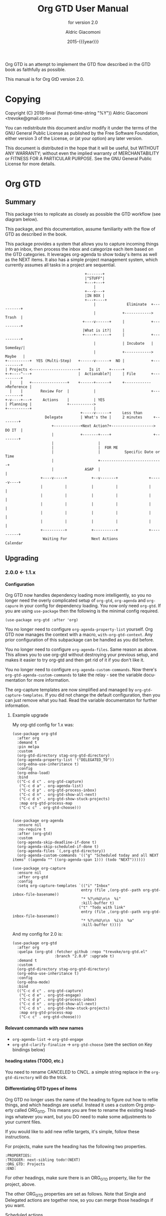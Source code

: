 #+TITLE: Org GTD User Manual
:PREAMBLE:
#+AUTHOR: Aldric Giacomoni
#+EMAIL: trevoke@gmail.com
#+DATE: 2015-{{{year}}}
#+LANGUAGE: en

#+TEXINFO_DIR_CATEGORY: Emacs
#+TEXINFO_DIR_TITLE: Org GTD: (org-gtd)
#+TEXINFO_DIR_DESC: An opinionated GTD flow implemented in org-mode
#+TEXINFO_FILENAME: ../org-gtd.info
#+SUBTITLE: for version 2.0
#+TEXINFO_DEFFN: t
#+OPTIONS: H:4 num:3 toc:2
#+PROPERTY: header-args :eval never
#+MACRO: year (eval (format-time-string "%Y"))

Org GTD is an attempt to implement the GTD flow described in the GTD
book as faithfully as possible.

#+TEXINFO: @noindent
This manual is for Org GtD version 2.0.

:END:
* Copying
:PROPERTIES:
:copying:  t
:END:
Copyright (C) 2018-{{{year}}} Aldric Giacomoni <trevoke@gmail.com>

You can redistribute this document and/or modify it under the terms
of the GNU General Public License as published by the Free Software
Foundation, either version 3 of the License, or (at your option) any
later version.

This document is distributed in the hope that it will be useful,
but WITHOUT ANY WARRANTY; without even the implied warranty of
MERCHANTABILITY or FITNESS FOR A PARTICULAR PURPOSE.  See the GNU
General Public License for more details.

* Org GTD
** Summary
:PROPERTIES:
:DESCRIPTION: quick intro to GTD
:END:
This package tries to replicate as closely as possible the GTD workflow (see diagram below).

This package, and this documentation, assume familiarity with the flow of GTD as described in the book.

This package provides a system that allows you to capture incoming things into an inbox, then process the inbox and categorize each item based on the GTD categories. It leverages org-agenda to show today's items as well as the NEXT items. It also has a simple project management system, which currently assumes all tasks in a project are sequential.
#+begin_example
                                    +-------+
                                    |"STUFF"|
                                    +---+---+
                                        |
                                    +---v---+
                                    |IN BOX |
                                    +---+----+
                                        |              Eliminate  +----------+
                                        |            +------------>   Trash  |
                                   +----v------+     |            +----------+
                                   |What is it?|     |
                                   +----+------+     |            +----------+
                                        |            | Incubate   |  Someday/|
                                        |            +------------>  Maybe   |
+----------+  YES (Multi-Step)   +------v------+  NO |            +----------+
| Projects <---------------------+    Is it    +-----+
+-+----^---+                     |  Actionable?|     | File       +----------+
  |    |   +----------------+    +------+------+     +------------>Reference |
  |    |        Review For  |           |                         +----------+
+-v----+---+     Actions    |           | YES
| Planning |                +----------->
+----------+                            |
                                  +-----v------+     Less than
                  Delegate        | What's the |     2 minutes     +--------+
                     +------------+Next Action?+-------------------> DO IT  |
                     |            +-------+----+                   +--------+
                     |                    |
                     |                    |  FOR ME
                     |                    |           Specific Date or Time
                     |                    +----------------------------+
                     |              ASAP  |                            |
                +----v-----+           +--v-------+              +-----v----+
                |          |           |          |              |          |
                |          |           |          |              |          |
                |          |           |          |              |          |
                |          |           |          |              |          |
                |          |           |          |              |          |
                +----------+           +----------+              +----------+
                 Waiting For           Next Actions                 Calendar
#+end_example
** Upgrading
:PROPERTIES:
:DESCRIPTION: How to upgrade your local setup across major versions
:END:
*** 2.0.0 <- 1.1.x
**** Configuration
Org GTD now handles dependency loading more intelligently, so you no longer need the overly complicated setup of ~org-gtd~, ~org-agenda~ and ~org-capure~ in your config for dependency loading. You now only need ~org-gtd~. If you are using ~use-package~ then the following is the minimal config required.

#+begin_src elisp
  (use-package org-gtd :after 'org)
#+end_src

You no longer need to configure ~org-agenda-property-list~ yourself. Org GTD now manages the context with a macro, ~with-org-gtd-context~. Any prior configuration of this subpackage can be handled as you did before.

You no longer need to configure ~org-agenda-files~. Same reason as above. This allows you to use org-gtd without destroying your previous setup, and makes it easier to try org-gtd and then get rid of it if you don't like it.

You no longer need to configure ~org-agenda-custom-commands~. Now there's ~org-gtd-agenda-custom-commands~ to take the relay - see the variable documentation for more information.

The org-capture templates are now simplified and managed by ~org-gtd-capture-templates~. If you did not change the default configuration, then you can just remove what you had. Read the variable documentaton for further information.
***** Example upgrade
My org-gtd config for 1.x was:
#+begin_src elisp
  (use-package org-gtd
    :after org
    :demand t
    :pin melpa
    :custom
    (org-gtd-directory stag-org-gtd-directory)
    (org-agenda-property-list '("DELEGATED_TO"))
    (org-edna-use-inheritance t)
    :config
    (org-edna-load)
    :bind
    (("C-c d c" . org-gtd-capture)
     ("C-c d a" . org-agenda-list)
     ("C-c d p" . org-gtd-process-inbox)
     ("C-c d n" . org-gtd-show-all-next)
     ("C-c d s" . org-gtd-show-stuck-projects)
     :map org-gtd-process-map
     ("C-c c" . org-gtd-choose)))


  (use-package org-agenda
    :ensure nil
    :no-require t
    :after (org-gtd)
    :custom
    (org-agenda-skip-deadline-if-done t)
    (org-agenda-skip-scheduled-if-done t)
    (org-agenda-files `(,org-gtd-directory))
    (org-agenda-custom-commands '(("g" "Scheduled today and all NEXT items" ((agenda "" ((org-agenda-span 1))) (todo "NEXT"))))))

  (use-package org-capture
    :ensure nil
    :after org-gtd
    :config
    (setq org-capture-templates `(("i" "Inbox"
                                 entry (file ,(org-gtd--path org-gtd-inbox-file-basename))
                                 "* %?\n%U\n\n  %i"
                                 :kill-buffer t)
                                ("t" "Todo with link"
                                 entry (file ,(org-gtd--path org-gtd-inbox-file-basename))
                                 "* %?\n%U\n\n  %i\n  %a"
                                 :kill-buffer t))))
#+end_src

And my config for 2.0 is:
#+begin_src elisp
  (use-package org-gtd
    :after org
    :quelpa (org-gtd :fetcher github :repo "trevoke/org-gtd.el"
                     :branch "2.0.0" :upgrade t)
    :demand t
    :custom
    (org-gtd-directory stag-org-gtd-directory)
    (org-edna-use-inheritance t)
    :config
    (org-edna-mode)
    :bind
    (("C-c d c" . org-gtd-capture)
     ("C-c d e" . org-gtd-engage)
     ("C-c d p" . org-gtd-process-inbox)
     ("C-c d n" . org-gtd-show-all-next)
     ("C-c d s" . org-gtd-show-stuck-projects)
     :map org-gtd-process-map
     ("C-c c" . org-gtd-choose)))
#+end_src
**** Relevant commands with new names
- ~org-agenda-list~ -> ~org-gtd-engage~
- ~org-gtd-clarify-finalize~ -> ~org-gtd-choose~ (see the section on Key bindings below)
**** heading states (TODO, etc.)
You need to rename CANCELED to CNCL. a simple string replace in the ~org-gtd-directory~ will do the trick.
**** Differentiating GTD types of items
Org GTD no longer uses the name of the heading to figure out how to refile things, and which headings are useful. Instead it uses a custom Org property called ORG_GTD. This means you are free to rename the existing headings whatever you want, but you DO need to make some adjustments to your current files.

If you would like to add new refile targets, it's simple, follow these instructions.

For projects, make sure the heading has the following two properties.
#+begin_src org-mode
:PROPERTIES:
:TRIGGER: next-sibling todo!(NEXT)
:ORG_GTD: Projects
:END:
#+end_src

For other headings, make sure there is an ORG_GTD property, like for the project, above.

The other ORG_GTD properties are set as follows. Note that Single and Delegated actions are together now, so you can merge those headings if you want.

- Scheduled actions :: =ORG_GTD: Calendar=
- Single & Delegated actions :: =ORG_GTD: Actions=
- Incubated actions :: =ORG_GTD: Incubated=

For incubated actions, version 1.x of Org GTD asked for second-level heading, such as ~*To Read~. No more - these are now top-level headings, exactly as described above, with a heading property of ~ORG_GTD: Incubated~.
**** Multiple refile targets
There is a new variable, ~org-gtd-refile-to-any-target~. By default this variable is set to true. This means that Org GTD will refile to whatever the first target it finds is. *THIS INCLUDES INCUBATED TARGETS*.
**** Key bindings
Version 1.x of Org GTD recommended a binding for ~org-gtd-clarify-finalize~. This binding must now be set as follows (replace the keybinding with one of your choice):

#+begin_src elisp
  (define-key org-gtd-process-map (kbd "C-c c") #'org-gtd-choose)
#+end_src
** Installing
:PROPERTIES:
:DESCRIPTION: Get Org GTD in your emacs
:END:
This package requires emacs 27.1 or higher.

This package is on MELPA and MELPA stable under the name ~org-gtd~.
*** use-package
Just make sure this is loaded after ~org-mode~ like so.
#+begin_src emacs-lisp
  (use-package org-gtd :after org)
#+end_src
*** Manually
Check out the source code for dependencies and install them.
Then, clone this repo to a directory of your choice, e.g. =~/.emacs.d/packages=.
Finally, add this to your config:
#+begin_src emacs-lisp
(add-to-list 'load-path "~/.emacs.d/packages")
(require 'org-gtd)
#+end_src
** Configuring
:PROPERTIES:
:DESCRIPTION: Required and optional system configuration
:END:
*** The easy way
Just turn on ~org-gtd-mode~ (~M-x org-gtd-mode~). This will set up emacs, Org mode, and Org GTD's dependencies. Turn off ~org-gtd-mode~ to restore emacs to pre-org-gtd settings.

Note, you should still head over to the [[*Recommended key bindings]] section.
*** Required configuration of sub-packages
**** org-edna
package: https://www.nongnu.org/org-edna-el/

This is one of the dependencies. This setting change is REQUIRED. It automatically changes the next TODO heading to NEXT in a project when you've finished the current task.

You do not need to make this change if you choose to toggle ~org-gtd-mode~.
#+begin_src emacs-lisp
(setq org-edna-use-inheritance t)
(org-edna-mode 1)
#+end_src
*** configuration options for org-gtd
The most direct way to find out about the configuration options for org-gtd is to see the customize group: ~M-x customize-group RET org-gtd~. They are all optional because they all come with default values.

The only one you may want to change before starting to use Org GTD is ~org-gtd-directory~, which is the directory that Org GTD
will look to for everything it needs to do.

The configuration options will also be mentioned in the relevant subsections of [[*Using Org GTD]].
*** Recommended key bindings

There's an important keymap you'll want to make the flow of processing the inbox smoother. To limit impact on your emacs configuration, there is a specific keymap you can use. The function you'll want to bind is ~org-gtd-choose~. I suggest ~C-c c~, as in the following example.

#+begin_src elisp
(define-key org-gtd-process-map (kbd "C-c c") #'org-gtd-choose)
#+end_src

For other keybindings, do what you need. My bindings use ~C-c d~ as a prefix, i.e.:

- ~C-c d c~ :: ~org-gtd-capture~
- ~C-c d e~ :: ~org-gtd-engage~

etc.

* Using Org GTD
:PROPERTIES:
:DESCRIPTION: How Org GTD maps to the GTD flow
:END:

Here are the categories of actions from GTD that we have to be able to handle:

- adding things to the inbox
- processing the inbox
- Engage with your GTD system
- cleaning up / archiving completed work

Other elements of GTD, such as reviews, are currently unimplemented: as the user, you can simply open the files to review things for now.

** Adding things to the inbox

The inbox is a file called ~inbox.org~ in the directory stored in the variable ~org-gtd-directory~. By default this variable is ~~/gtd~.

Org GTD provides one function to capture items: ~M-x org-gtd-capture~. In my setup I have this booked globally as such:

#+begin_src elisp
(global-set-key "C-c d c" #'org-gtd-capture)
#+end_src

This function overrides ~org-capture~ and uses the variable ~org-gtd-capture-templates~ to define org-gtd-specific capture templates. By default it comes with two templates, one to just capture a new item, and one to capture an item with a link to the file where you were when you started the capture.

** Processing the inbox
Processing the inbox means taking everything in the inbox, one at a time, and refining/categorizing them so they are instantly useful when you are looking at available next / scheduled actions.

You can start processing the inbox with ~org-gtd-process-inbox~. This will select the inbox buffer and hide everything but the first item in the inbox, then give you control to refine it.

When you are done refining it, call ~M-x org-gtd-choose~ (or hit your keybinding for it, see [[*Recommended key bindings]]). This will open a transient menu to let you choose how Org GTD should categorize this item.

You have a number of possible choices for each item you process. Subsections will explain how Org GTD handles each one.

- *[Q]uick Action* :: Quick action. Do it now, then choose this to mark the item as DONΕ and archive it.
- *[T]rash* :: This is not actionable and it's not knowledge for later. Choose this to mark the item as CNCL and archive it.
- *[P]roject* :: This is a multi-step action. I'll describe how to handle these below.
- *[C]alendar* :: This is a single item to be done at a given date or time. You'll be presented with org-mode's date picker, then it'll refile the item. You'll find this in the agenda later.
- *[D]elegate* :: Let someone else do this. Write the name of the person doing it, and choose a time to check up on that item.
- *[S]ingle action* :: This is a one-off to be done when possible.
- *[A]rchive* :: This is knowledge to be stored away.
- *[I]ncubate* :: no action now, review later

In addition you have *[X]* for "exit early", which you can use to stop processing the inbox and restore emacs to its non-inbox-processing state.

After the item-type-specific behavior, you will have the option to add custom decorations to each item, based on how you prefer to think about (filter, find, etc.) the items when you do GTD.

The decorations are tracked in ~org-gtd-process-item-hooks~, a list of functions. By default there is one element in the list, to add tags to the item.

This process will continue, item after item, until you hit *x* to exit early or until you run out of items to process.
*** Quick action
When you choose quick action, you indicate that not much more tracking is necessary. This item is automatically marked as DONE and archived, then Org GTD moves on to the next item.
*** Trash
When you choose trash, the item is automatically marked as CNCL and archived, then Org GTD moves on to the next item.
*** Calendar
When you you choose calendar, you will be asked to select a date (and time if you choose to add it), then Org GTD moves on to the next item.
*** Delegate
When you choose delegate, you'll be asked for a name to whom to delegate this to, and a date on which to check in with the person. Org GTD automatically marks this item as "WAIT", then Org GTD moves on to the next item.
*** Single action
When you choose single action, Org GTD will mark it as a NEXT item, then Org GTD moves on to the next item.
*** Archive
When you choose archive, Org GTD will assume you have done what you needed to do to store this (e.g. put the information in org roam, bbdb, or wherever you will store it), then marks the item as DONE and archives it. Org GTD then moves on to the next item.
*** Incubate
Incubating an item is similar to simply scheduling one, though the idea is that you want to be reminded of it much later, and be able to review your incubated items separately.
So, all this will really do is make you choose a date at which you want to be reminded of this, then it'll be refiled under an incubated target.
*** Projects
A "project" is defined as a top-level org heading with a set of second-level org headings. When you choose "project" and enter the editing mode, create such a headline structure, like in the following example.

#+begin_example
,* Project heading
,** First task
,** Second task
,** Third task
#+end_example

Then call ~M-x org-gtd-choose~ or hit your chosen keybinding, tell Org GTD you chose a project, and move on with your life.

A project is defined as "completed" when all its tasks are marked as DONE.
A project is defined as "canceled" when its last task is marked as CNCL.

You can cancel a project by calling ~org-gtd-agenda-cancel-project~ from the agenda view, when the point is on the next task of the project.

DO NOTE: it is surprisingly difficult to add a custom note when canceling, so if you want to add a note explaining why you canceled the project, you will have to do so manually.

** Engaging with your GTD items

You can see a list of all NEXT actions, and scheduled actions, with ~M-x org-gtd-engage~ . This opens an ~org-agenda~ view.

The variable ~org-gtd-agenda-custom-commands~ has the settings to define what gets shown in that function.

You can define other functions by adding new custom commands to the above, and defining your own functions like so, where "x" is whatever your defined key is.

#+begin_src elisp
  (defun my-agenda ()
    (with-org-gtd-context
        (org-agenda nil "x")))
#+end_src

You can call ~org-gtd-show-all-next~ to only see NEXT actions, nothing scheduled.

*** Interacting with org-agenda
Since Org provides the agenda, it is a convenient base of operations for interacting with things that come up through ~org-gtd-engage~.

Here are the actions available to you:

- ~M-x org-gtd-agenda-cancel-project~ :: When the point is on a project action, this command will cancel the remaining actions in the project.
- ~M-x org-gtd-agenda-delegate~ :: When the point is on an action, this will properly delegate the action to someone else.
- ~M-x org-gtd-agenda-projectify~ :: This is intended to be used on an incubated item that has come up. Behavior in other situations has not been tested. This will properly let you transform an incubated item into a project.

** Cleaning up / archiving completed work
Doing this without user intervention is tricky, as it makes undoing actions more complicated. As such, Org GTD provides a function that will go through the ~org-gtd-directory~ files, find the headings that belong to Org GTD (see [[*Multiple files / refile targets]]), and archive the finished items.

The variable ~org-gtd-archive-location~ hosts a *function* that returns a string matching the ~org-archive-location~ definition. It is a function in order to make the filename entirely dynamic.

The function to archive everything is ~M-x org-gtd-archive-completed-items~.
** Multiple files / refile targets
If you would like to add new refile targets, it's simple, follow these instructions.
*** New project heading
Add a top-level heading in any ~.org~ file (including a new one) in ~org-gtd-directory~ and make sure it has the following properties drawer.
#+begin_src org-mode
:PROPERTIES:
:TRIGGER: next-sibling todo!(NEXT)
:ORG_GTD: Projects
:END:
#+end_src
*** Other headings
Create a new top-level heading in any ~.org~ file (including a new one) and make sure it has an ORG_GTD property as such.
#+begin_src org-mode
:PROPERTIES:
:ORG_GTD: Action
:END:
#+end_src

The ORG_GTD properties are set as follows, except for Projects (see [[*New project heading]]):

- Scheduled actions :: =ORG_GTD: Calendar=
- Incubated actions :: =ORG_GTD: Incubated=
- Single & Delegated actions :: =ORG_GTD: Actions=
* Troubleshooting

~org-edna~ needs to be configured, see [[*Required configuration of sub-packages]].
** Projects without a NEXT item
Sometimes things break. Use ~M-x org-gtd-show-stuck-projects~ to find all projects that don't have a NEXT item, which is to say, all projects that the package will not surface and help you finish.
